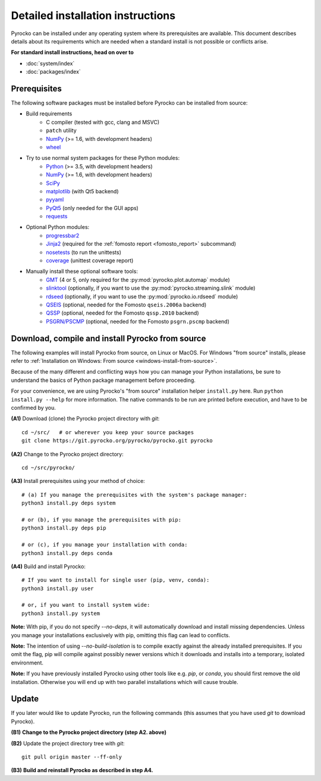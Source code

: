 Detailed installation instructions
==================================

Pyrocko can be installed under any operating system where its prerequisites are
available. This document describes details about its requirements which are
needed when a standard install is not possible or conflicts arise.

**For standard install instructions, head on over to**

* :doc:`system/index`
* :doc:`packages/index`

Prerequisites
-------------

The following software packages must be installed before Pyrocko can be
installed from source:

* Build requirements
   * C compiler (tested with gcc, clang and MSVC)
   * ``patch`` utility
   * `NumPy <http://numpy.scipy.org/>`_ (>= 1.6, with development headers)
   * `wheel <https://pypi.org/project/wheel/>`_

* Try to use normal system packages for these Python modules:
   * `Python <http://www.python.org/>`_ (>= 3.5, with development headers)
   * `NumPy <http://numpy.scipy.org/>`_ (>= 1.6, with development headers)
   * `SciPy <http://scipy.org/>`_
   * `matplotlib <http://matplotlib.sourceforge.net/>`_ (with Qt5 backend)
   * `pyyaml <https://bitbucket.org/xi/pyyaml>`_
   * `PyQt5 <http://www.riverbankcomputing.co.uk/software/pyqt/intro>`_ (only needed for the GUI apps)
   * `requests <http://docs.python-requests.org/en/master/>`_

* Optional Python modules:
   * `progressbar2 <http://pypi.python.org/pypi/progressbar2>`_
   * `Jinja2 <http://jinja.pocoo.org/>`_ (required for the :ref:`fomosto report <fomosto_report>` subcommand)
   * `nosetests <https://pypi.python.org/pypi/nose>`_ (to run the unittests)
   * `coverage <https://pypi.python.org/pypi/coverage>`_ (unittest coverage report)

* Manually install these optional software tools:
   * `GMT <http://gmt.soest.hawaii.edu/>`_ (4 or 5, only required for the :py:mod:`pyrocko.plot.automap` module)
   * `slinktool <http://www.iris.edu/data/dmc-seedlink.htm>`_ (optionally, if you want to use the :py:mod:`pyrocko.streaming.slink` module)
   * `rdseed <http://www.iris.edu/software/downloads/rdseed_request.htm>`_ (optionally, if you want to use the :py:mod:`pyrocko.io.rdseed` module)
   * `QSEIS <https://git.pyrocko.org/pyrocko/fomosto-qseis>`_ (optional, needed for the Fomosto ``qseis.2006a`` backend)
   * `QSSP <https://git.pyrocko.org/pyrocko/fomosto-qssp>`_ (optional, needed for the Fomosto ``qssp.2010`` backend)
   * `PSGRN/PSCMP <https://git.pyrocko.org/pyrocko/fomosto-psgrn-pscmp>`_ (optional, needed for the Fomosto ``psgrn.pscmp`` backend)

Download, compile and install Pyrocko from source
-------------------------------------------------

The following examples will install Pyrocko from source, on Linux or MacOS.
For Windows "from source" installs, please refer to :ref:`Installation on
Windows: From source <windows-install-from-source>`.

Because of the many different and conflicting ways how you can manage your
Python installations, be sure to understand the basics of Python package
management before proceeding.

For your convenience, we are using Pyrocko's "from source" installation helper
``install.py`` here. Run ``python install.py --help`` for more information. The
native commands to be run are printed before execution, and have to be
confirmed by you.

.. highlight:: sh

**(A1)** Download (clone) the Pyrocko project directory with *git*::

    cd ~/src/   # or wherever you keep your source packages
    git clone https://git.pyrocko.org/pyrocko/pyrocko.git pyrocko

**(A2)** Change to the Pyrocko project directory::

    cd ~/src/pyrocko/

**(A3)** Install prerequisites using your method of choice::

    # (a) If you manage the prerequisites with the system's package manager:
    python3 install.py deps system

    # or (b), if you manage the prerequisites with pip:
    python3 install.py deps pip

    # or (c), if you manage your installation with conda:
    python3 install.py deps conda

**(A4)** Build and install Pyrocko::

    # If you want to install for single user (pip, venv, conda):
    python3 install.py user

    # or, if you want to install system wide:
    python3 install.py system

**Note:** With pip, if you do not specify `--no-deps`, it will automatically
download and install missing dependencies. Unless you manage your installations
exclusively with pip, omitting this flag can lead to conflicts.

**Note:** The intention of using `--no-build-isolation` is to compile exactly
against the already installed prerequisites. If you omit the flag, pip will
compile against possibly newer versions which it downloads and installs into a
temporary, isolated environment.

**Note:** If you have previously installed Pyrocko using other tools like e.g.
*pip*, or *conda*, you should first remove the old installation. Otherwise you
will end up with two parallel installations which will cause trouble.

Update
------

If you later would like to update Pyrocko, run the following commands (this
assumes that you have used *git* to download Pyrocko).

**(B1)** **Change to the Pyrocko project directory (step A2. above)**

**(B2)** Update the project directory tree with *git*::

    git pull origin master --ff-only

**(B3)** **Build and reinstall Pyrocko as described in step A4.**
